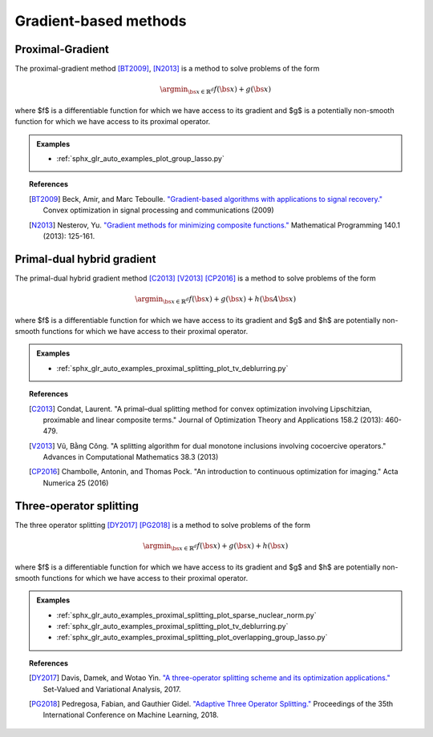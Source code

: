 .. _proximal_gradient:

Gradient-based methods
======================


Proximal-Gradient
-----------------

The proximal-gradient method [BT2009]_, [N2013]_ is a method to solve problems of the form

.. math::
      \argmin_{\bs{x} \in \mathbb{R}^d} f(\bs{x}) + g(\bs{x})


where $f$ is a differentiable function for which we have access to its gradient and $g$ is a potentially non-smooth function for which we have access to its proximal operator.

.. autosummary::
   :toctree: generated/

    copt.minimize_proximal_gradient


.. admonition:: Examples

  * :ref:`sphx_glr_auto_examples_plot_group_lasso.py`


.. topic:: References

  .. [BT2009] Beck, Amir, and Marc Teboulle. `"Gradient-based algorithms with applications to signal recovery." <https://pdfs.semanticscholar.org/e7a7/5a379a515197e058102d985cd80f4f047c04.pdf>`_ Convex optimization in signal processing and communications (2009)

  .. [N2013] Nesterov, Yu. `"Gradient methods for minimizing composite functions." <https://doi.org/10.1007/s10107-012-0629-5>`_ Mathematical Programming 140.1 (2013): 125-161.


Primal-dual hybrid gradient
---------------------------

The primal-dual hybrid gradient method [C2013]_ [V2013]_ [CP2016]_ is a method to solve problems of the form

.. math::
      \argmin_{\bs{x} \in \mathbb{R}^d} f(\bs{x}) + g(\bs{x}) + h(\bs{A}\bs{x})

where $f$ is a differentiable function for which we have access to its gradient and $g$ and $h$ are potentially non-smooth functions for which we have access to their proximal operator.

.. autosummary::
  :toctree: generated/
  
  copt.minimize_primal_dual


.. admonition:: Examples

   * :ref:`sphx_glr_auto_examples_proximal_splitting_plot_tv_deblurring.py`


.. topic:: References

  .. [C2013] Condat, Laurent. "A primal–dual splitting method for convex optimization involving Lipschitzian, proximable and linear composite terms." Journal of Optimization Theory and Applications 158.2 (2013): 460-479.

  .. [V2013] Vũ, Bằng Công. "A splitting algorithm for dual monotone inclusions involving cocoercive operators." Advances in Computational Mathematics 38.3 (2013)

  .. [CP2016] Chambolle, Antonin, and Thomas Pock. "An introduction to continuous optimization for imaging." Acta Numerica 25 (2016) 


Three-operator splitting
------------------------

The three operator splitting [DY2017]_ [PG2018]_ is a method to solve problems of the form

.. math::
      \argmin_{\bs{x} \in \mathbb{R}^d} f(\bs{x}) + g(\bs{x}) + h(\bs{x})

where $f$ is a differentiable function for which we have access to its gradient and $g$ and $h$ are potentially non-smooth functions for which we have access to their proximal operator.

.. autosummary::
  :toctree: generated/

  copt.minimize_three_split



.. admonition:: Examples

   * :ref:`sphx_glr_auto_examples_proximal_splitting_plot_sparse_nuclear_norm.py`
   * :ref:`sphx_glr_auto_examples_proximal_splitting_plot_tv_deblurring.py`
   * :ref:`sphx_glr_auto_examples_proximal_splitting_plot_overlapping_group_lasso.py`


.. topic:: References

  .. [DY2017] Davis, Damek, and Wotao Yin. `"A three-operator splitting scheme and
    its optimization applications."
    <https://doi.org/10.1007/s11228-017-0421-z>`_ Set-Valued and Variational
    Analysis, 2017.

  .. [PG2018] Pedregosa, Fabian, and Gauthier Gidel. `"Adaptive Three Operator
    Splitting." <https://arxiv.org/abs/1804.02339>`_ Proceedings of the 35th
    International Conference on Machine Learning, 2018.

